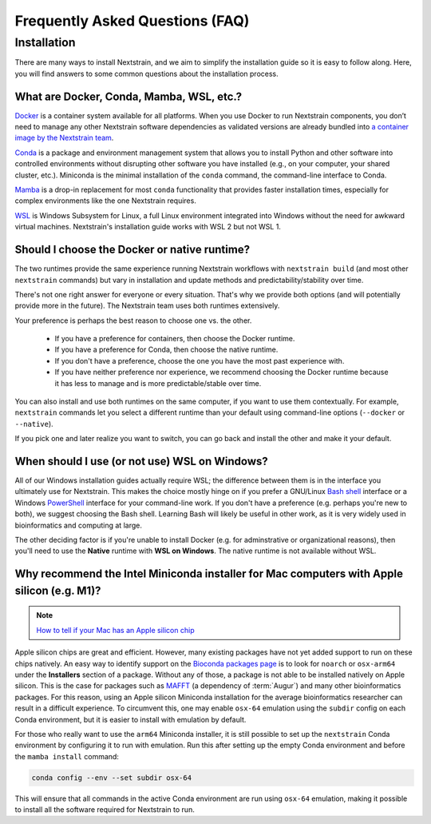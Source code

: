 ================================
Frequently Asked Questions (FAQ)
================================

.. TODO: Add a table of contents once there are more sections. Doesn't seem necessary at the time of writing.

Installation
============

There are many ways to install Nextstrain, and we aim to simplify the installation guide so it is easy to follow along. Here, you will find answers to some common questions about the installation process.


.. _what-are-docker-conda-mamba-wsl-etc:

What are Docker, Conda, Mamba, WSL, etc.?
-----------------------------------------

`Docker <https://docker.com/>`_ is a container system available for all platforms.
When you use Docker to run Nextstrain components, you don’t need to manage any other Nextstrain software dependencies as validated versions are already bundled into `a container image by the Nextstrain team <https://github.com/nextstrain/docker-base/>`_.

`Conda <https://docs.conda.io/en/latest/>`_ is a package and environment management system that allows you to install Python and other software into controlled environments without disrupting other software you have installed (e.g., on your computer, your shared cluster, etc.).
Miniconda is the minimal installation of the ``conda`` command, the command-line interface to Conda.

`Mamba <https://github.com/mamba-org/mamba>`_ is a drop-in replacement for most ``conda`` functionality that provides faster installation times, especially for complex environments like the one Nextstrain requires.

`WSL <https://docs.microsoft.com/en-us/windows/wsl/about>`__ is Windows Subsystem for Linux, a full Linux environment integrated into Windows without the need for awkward virtual machines.
Nextstrain's installation guide works with WSL 2 but not WSL 1.


.. _choosing-a-runtime:

Should I choose the Docker or native runtime?
---------------------------------------------

The two runtimes provide the same experience running Nextstrain workflows with ``nextstrain build`` (and most other ``nextstrain`` commands) but vary in installation and update methods and predictability/stability over time.

There's not one right answer for everyone or every situation.
That's why we provide both options (and will potentially provide more in the future).
The Nextstrain team uses both runtimes extensively.

Your preference is perhaps the best reason to choose one vs. the other.

   - If you have a preference for containers, then choose the Docker runtime.
   - If you have a preference for Conda, then choose the native runtime.
   - If you don't have a preference, choose the one you have the most past experience with.
   - If you have neither preference nor experience, we recommend choosing the Docker runtime because it has less to manage and is more predictable/stable over time.

You can also install and use both runtimes on the same computer, if you want to use them contextually.
For example, ``nextstrain`` commands let you select a different runtime than your default using command-line options (``--docker`` or ``--native``).

If you pick one and later realize you want to switch, you can go back and install the other and make it your default.


.. _when-to-use-wsl:

When should I use (or not use) WSL on Windows?
----------------------------------------------

All of our Windows installation guides actually require WSL; the difference between them is in the interface you ultimately use for Nextstrain.
This makes the choice mostly hinge on if you prefer a GNU/Linux `Bash shell <https://www.gnu.org/software/bash/manual/bash.html#What-is-Bash_003f>`__ interface or a Windows `PowerShell <https://docs.microsoft.com/en-us/powershell/scripting/discover-powershell>`__ interface for your command-line work.
If you don't have a preference (e.g. perhaps you're new to both), we suggest choosing the Bash shell.
Learning Bash will likely be useful in other work, as it is very widely used in bioinformatics and computing at large.

The other deciding factor is if you're unable to install Docker (e.g. for adminstrative or organizational reasons), then you'll need to use the **Native** runtime with **WSL on Windows**.
The native runtime is not available without WSL.


.. _why-intel-miniconda-installer-on-apple-silicon:

Why recommend the Intel Miniconda installer for Mac computers with Apple silicon (e.g. M1)?
-------------------------------------------------------------------------------------------

.. note::

   `How to tell if your Mac has an Apple silicon chip <https://support.apple.com/en-us/HT211814>`_

Apple silicon chips are great and efficient. However, many existing packages have not yet added support to run on these chips natively. An easy way to identify support on the `Bioconda packages page <https://anaconda.org/bioconda>`_ is to look for ``noarch`` or ``osx-arm64`` under the **Installers** section of a package. Without any of those, a package is not able to be installed natively on Apple silicon. This is the case for packages such as `MAFFT <https://anaconda.org/bioconda/mafft>`_ (a dependency of :term:`Augur`) and many other bioinformatics packages. For this reason, using an Apple silicon Miniconda installation for the average bioinformatics researcher can result in a difficult experience. To circumvent this, one may enable ``osx-64`` emulation using the ``subdir`` config on each Conda environment, but it is easier to install with emulation by default.

For those who really want to use the ``arm64`` Miniconda installer, it is still possible to set up the ``nextstrain`` Conda environment by configuring it to run with emulation. Run this after setting up the empty Conda environment and before the ``mamba install`` command:

.. code-block:: bash

   conda config --env --set subdir osx-64

This will ensure that all commands in the active Conda environment are run using ``osx-64`` emulation, making it possible to install all the software required for Nextstrain to run.

